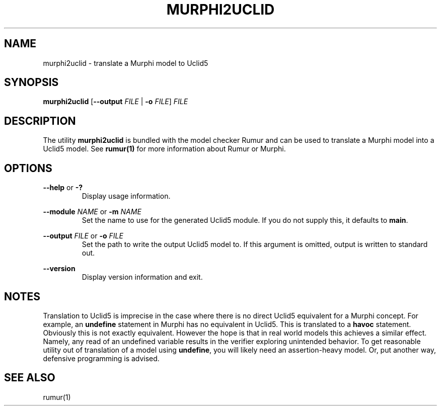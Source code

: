 .TH MURPHI2UCLID 1
.SH NAME
murphi2uclid \- translate a Murphi model to Uclid5
.SH SYNOPSIS
.B \fBmurphi2uclid\fR [\fB--output\fR \fIFILE\fR | \fB-o\fR \fIFILE\fR] \fIFILE\fR
.SH DESCRIPTION
The utility \fBmurphi2uclid\fR is bundled with the model checker Rumur and can
be used to translate a Murphi model into a Uclid5 model. See
.BR rumur(1)
for more information about Rumur or Murphi.
.SH OPTIONS
\fB--help\fR or \fB-?\fR
.RS
Display usage information.
.RE
.PP
\fB--module\fR \fINAME\fR or \fB-m\fR \fINAME\fR
.RS
Set the name to use for the generated Uclid5 module. If you do not supply this,
it defaults to \fBmain\fR.
.RE
.PP
\fB--output\fR \fIFILE\fR or \fB-o\fR \fIFILE\fR
.RS
Set the path to write the output Uclid5 model to. If this argument is omitted,
output is written to standard out.
.RE
.PP
\fB--version\fR
.RS
Display version information and exit.
.RE
.SH NOTES
Translation to Uclid5 is imprecise in the case where there is no direct Uclid5
equivalent for a Murphi concept. For example, an \fBundefine\fR statement in
Murphi has no equivalent in Uclid5. This is translated to a \fBhavoc\fR
statement. Obviously this is not exactly equivalent. However the hope is that in
real world models this achieves a similar effect. Namely, any read of an
undefined variable results in the verifier exploring unintended behavior. To get
reasonable utility out of translation of a model using \fBundefine\fR, you will
likely need an assertion-heavy model. Or, put another way, defensive programming
is advised.
.SH SEE ALSO
rumur(1)
